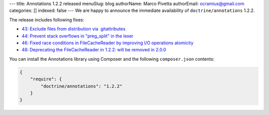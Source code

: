 ---
title: Annotations 1.2.2 released
menuSlug: blog
authorName: Marco Pivetta
authorEmail: ocramius@gmail.com
categories: []
indexed: false
---
We are happy to announce the immediate availability of ``doctrine/annotations`` 1.2.2.

The release includes following fixes:

- `43: Exclude files from distribution via .gitattributes <https://github.com/doctrine/annotations/pull/43>`_
- `44: Prevent stack overflows in "preg_split" in the lexer <https://github.com/doctrine/annotations/pull/44>`_
- `46: Fixed race conditions in FileCacheReader by improving I/O operations atomicity <https://github.com/doctrine/annotations/pull/46>`_
- `48: Deprecating the FileCacheReader in 1.2.2: will be removed in 2.0.0 <https://github.com/doctrine/annotations/pull/48>`_

You can install the Annotations library using Composer and the following ``composer.json``
contents:

.. code-block:: json

  {
      "require": {
          "doctrine/annotations": "1.2.2"
      }
  }
